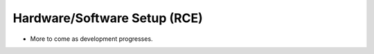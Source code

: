 Hardware/Software Setup (RCE)
=====================================

- More to come as development progresses.